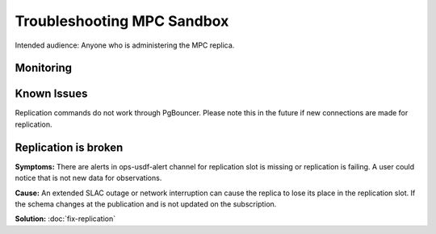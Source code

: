 ###########################
Troubleshooting MPC Sandbox
###########################

Intended audience: Anyone who is administering the MPC replica.

Monitoring
==========

Known Issues
============
Replication commands do not work through PgBouncer.   Please note this in the future if new connections are made for replication.

Replication is broken
=====================

**Symptoms:** There are alerts in ops-usdf-alert channel for replication slot is missing or replication is failing.  A user could notice that is not new data
for observations.

**Cause:**  An extended SLAC outage or network interruption can cause the replica to lose its place in the replication slot.  If the schema changes at the publication and is not updated
on the subscription.

**Solution:** :doc:`fix-replication`


